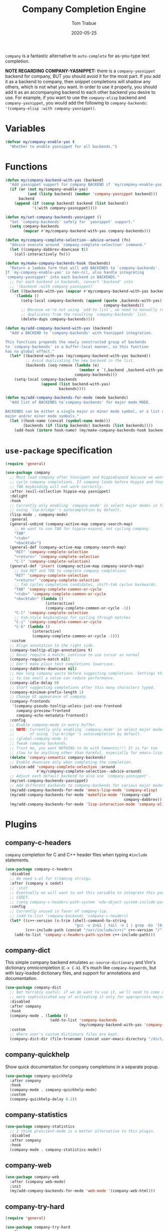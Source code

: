 #+TITLE:   Company Completion Engine
#+AUTHOR:  Tom Trabue
#+EMAIL:   tom.trabue@gmail.com
#+DATE:    2020-05-25
#+TAGS:    company completion autocomplete lsp
#+STARTUP: fold

=company= is a fantastic alternative to =auto-complete= for as-you-type text
completion.

*NOTE REGARDING COMPANY-YASNIPPET:* there is a =company-yasnippet= backend for
company, BUT you should avoid it for the most part. If you add it as a backend
to company, then snippet completions will shadow any others, which is not what
you want. In order to use it properly, you should add it as an accompanying
backend to each other backend you desire to use. For example, if you want to use
the =company-elisp= backend and =company-yasnippet=, you would add the following
to =company-backends=: ='(company-elisp :with company-yasnippet)=.

* Variables
#+begin_src emacs-lisp
  (defvar my/company-enable-yas t
    "Whether to enable yasnippet for all backends.")
#+end_src

* Functions
#+begin_src emacs-lisp
  (defun my/company-backend-with-yas (backend)
    "Add yasnippet support for company BACKEND if `my/company-enable-yas' is non-nil."
    (if (or (not my/company-enable-yas)
            (and (listp backend) (member 'company-yasnippet backend)))
        backend
      (append (if (consp backend) backend (list backend))
              '(:with company-yasnippet))))

  (defun my/set-company-backends-yasnippet ()
    "Set `company-backends' safely for `yasnippet' support."
    (setq company-backends
          (mapcar #'my/company-backend-with-yas company-backends)))

  (defun my/company-complete-selection--advice-around (fn)
    "Advice execute around `company-complete-selection' command."
    (let ((company-dabbrev-downcase t))
      (call-interactively fn)))

  (defun my/make-company-backends-hook (backends)
    "Return a lambda form that will add BACKENDS to `company-backends'.
  If `my-company-enable-yas' is non-nil, also handle integrating
  `company-yasnippet' into each backend in BACKENDS."
    ;; For each backend in backends, convert 'backend' into
    ;; '(backend :with company-yasnippet)'
    (let ((backends-with-yas (mapcar #'my/company-backend-with-yas backends)))
      `(lambda ()
         (setq-local company-backends (append (quote ,backends-with-yas)
                                              company-backends))
         ;; Because we're not using `add-to-list', we need to manually remove
         ;; duplicates from the resulting `company-backends' list.
         (delete-dups company-backends))))

  (defun my/add-company-backend-with-yas (backend)
    "Add a BACKEND to `company-backends' with Yasnippet integration.

  This functions prepends the newly constructed group of backends
  to `company-backends' in a buffer-local manner, so this function
  has no global effect."
    (let* ((backend-with-yas (my/company-backend-with-yas backend))
           ;; Avoid duplicating the new backend in the list.
           (backends (seq-remove (lambda (e)
                                   (member e `(,backend ,backend-with-yas)))
                                 company-backends)))
      (setq-local company-backends
                  (append (list backend-with-yas)
                          backends))))

  (defun my/add-company-backends-for-mode (mode backends)
    "Add list of BACKENDS to`company-backends' for major mode MODE.

  BACKENDS can be either a single major or minor mode symbol, or a list of
  major and/or minor mode symbols."
    (let ((hook-name (concat (symbol-name mode)))
          (backends (if (listp backends) backends (list backends))))
      (add-hook (intern hook-name) (my/make-company-backends-hook backends))))
#+end_src

* =use-package= specification
#+begin_src emacs-lisp
  (require 'general)

  (use-package company
    ;; Must load company after Yasnippet and HippieExpand because we want TAB to
    ;; cycle company completions. If company loads before Hippie and Yasnippet the
    ;; TAB keybinding will not work correctly.
    :after (evil-collection hippie-exp yasnippet)
    :delight
    :hook
    ;; Currently only enabling `company-mode' in select major modes in favor of
    ;; using `lsp-bridge''s autocompletion by default.
    (lisp-mode . company-mode)
    :general
    (general-unbind (company-active-map company-search-map)
      ;; We want to use TAB for hippie-expand, not cycling company.
      "TAB"
      "<tab>"
      "<backtab>")
    (general-def (company-active-map company-search-map)
      "RET" 'company-complete-selection
      "<return>" 'company-complete-selection
      "C-l" 'company-complete-selection)
    (general-def 'insert (company-active-map company-search-map)
      ;; Use RET and TAB to complete company completions
      "RET" 'company-complete-selection
      "<return>" 'company-complete-selection
      ;; Tab cycles completion candidates, shift-tab cycles backwards.
      "TAB" 'company-complete-common-or-cycle
      "<tab>" 'company-complete-common-or-cycle
      "<backtab>" (lambda ()
                    (interactive)
                    (company-complete-common-or-cycle -1))
      "C-l" 'company-complete-selection
      ;; Vim-style keybindings for cycling through matches
      "C-j" 'company-complete-common-or-cycle
      "C-k" (lambda ()
              (interactive)
              (company-complete-common-or-cycle -1)))
    :custom
    ;; Align annotation to the right side.
    (company-tooltip-align-annotations t)
    ;; Never require a match; continue to use cursor as normal
    (company-require-match nil)
    ;; Don't make plain text completions lowercase.
    (company-dabbrev-downcase nil)
    ;; How long company waits before suggesting completions. Settings this value
    ;; to too small a value can reduce performance.
    (company-idle-delay 0)
    ;; Start suggesting completions after this many characters typed.
    (company-minimum-prefix-length 1)
    ;; Change UI appearance of company
    (company-frontends
     '(company-pseudo-tooltip-unless-just-one-frontend
       company-preview-frontend
       company-echo-metadata-frontend))
    :config
    ;; Enable company-mode in every buffer.
    ;; NOTE: Currently only enabling `company-mode' in select major modes in favor
    ;;       of using `lsp-bridge''s autocompletion by default.
    ;; (global-company-mode 1)
    ;; Tweak company backends.
    ;; Trust me, you want NOTHING to do with Semantic!!! It is far too
    ;; slow to be anything other than harmful, especially for emacs-lisp-mode.
    (delete 'company-semantic company-backends)
    ;; Enable downcase only when completing the completion.
    (advice-add 'company-complete-selection :around
                #'my/company-complete-selection--advice-around)
    ;; Adjust each default backend to also use `company-yasnippet'.
    (my/set-company-backends-yasnippet)
    ;; Add different backends to company-backends for various major modes.
    (my/add-company-backends-for-mode 'emacs-lisp-mode 'company-elisp)
    (my/add-company-backends-for-mode 'makefile-mode '(company-capf
                                                       company-dabbrev))
    (my/add-company-backends-for-mode 'lisp-interaction-mode 'company-elisp))
#+end_src

* Plugins
** company-c-headers
=company= completion for C and C++ header files when typing =#include=
statements.

#+begin_src emacs-lisp
  (use-package company-c-headers
    :disabled
    ;; We need s.el for trimming strings.
    :after (company s cedet)
    ;; :init
    ;; Eventually we will want to set this variable to integrate this package
    ;; CEDET.
    ;; (setq company-c-headers-path-system 'ede-object-system-include-path)
    :config
    ;; Currently unused in favor of company-lsp.
    ;; (add-to-list 'company-backends 'company-c-headers)
    (let* ((c++-version (s-trim (shell-command-to-string
                                 "gcc -v 2>&1 | tail -n 1 | grep -Eo '[0-9]+(\.[0-9]+)*'")))
           (c++-include-path (concat "/usr/include/c++/" c++-version "/")))
      (add-to-list 'company-c-headers-path-system c++-include-path)))
#+end_src

** company-dict
This simple company backend emulates =ac-source-dictionary= and Vim's
dictionary omnicompletion (=C-x C-k=). It's much like =company-keywords=, but
with lazy-loaded dictionary files, and support for annotations and
documentation.

#+begin_src emacs-lisp
  (use-package company-dict
    ;; Not terribly useful; if we do want to use it, we'll need to come up with a
    ;; more sophisticated way of activating it only for appropriate major modes.
    :disabled
    :after company
    :hook
    (company-mode . (lambda ()
                      (add-to-list 'company-backends
                                   (my/company-backend-with-yas 'company-dict))))
    :custom
    ;; Where user's custom dictionary files are kept.
    (company-dict-dir (file-truename (concat user-emacs-directory "/dict/"))))
#+end_src

** company-quickhelp
Show quick documentation for company completions in a separate popup.

#+begin_src emacs-lisp
  (use-package company-quickhelp
    :after company
    :hook
    (company-mode . company-quickhelp-mode)
    :custom
    (company-quickhelp-delay 0.2))
#+end_src

** company-statistics
#+begin_src emacs-lisp
  (use-package company-statistics
    ;; I think prescient-mode is a better alternative to this plugin.
    :disabled
    :after company
    :hook
    (company-mode . company-statistics-mode))
#+end_src

** company-web
#+begin_src emacs-lisp
  (use-package company-web
    :after (company web-mode)
    :init
    (my/add-company-backends-for-mode 'web-mode '(company-web-html)))
#+end_src

** company-try-hard
#+begin_src emacs-lisp
  (require 'general)

  (use-package company-try-hard
    :after company
    :general
    (general-def 'insert company-mode-map
      "C-<tab>" 'company-try-hard)
    (general-def 'insert company-active-map
      "C-<tab>" 'company-try-hard))
#+end_src

** company-ghc
#+begin_src emacs-lisp
  (use-package company-ghc
    :disabled)
#+end_src

** company-cabal
#+begin_src emacs-lisp
  (use-package company-cabal
    :after company)
#+end_src

** company-plsense
This is a company backend for the =plsense= intellisense engine for Perl.  It
is a good alternative to LSP mode for Perl, since the Perl LanguageServer
currently does not seem to provide any useful features.

Make sure you've already installed =plsense= and run =plsense config= on the
command line before trying to use this plugin, since this plugin depends on
the =~/.plsense= configuration file containing the proper settings.

#+begin_src emacs-lisp
  (use-package company-plsense
    :disabled
    :hook
    ((cperl-mode perl-mode) . (lambda ()
                                ;; Turn on company-plsense for perl and cperl mode.
                                (make-local-variable 'company-backends)
                                (add-to-list 'company-backends 'company-plsense)
                                (when (not company-plsense--server-started-p)
                                  (company-plsense-start-server))
                                (company-plsense-init)))
    :init
    (setq company-plsense-ignore-compile-errors t))
#+end_src

** company-auctex
#+begin_src emacs-lisp
  (use-package company-auctex
    :hook
    ((latex-mode tex-mode) . company-auctex-init))
#+end_src

** company-lsp
=company-lsp= is a company backend supporting =lsp-mode=.

*NOTE*: You should never have to use =company-lsp=! It is a deprecated
package that is only useful in particular circumstances. The only supported
company backend for =lsp-mode= is =company-capf=, so try using that one
first.

#+begin_src emacs-lisp
  (use-package company-lsp
    :disabled
    :after (company lsp-mode)
    ;; Only activate company-lsp for specific modes
    :hook
    ((sh-mode c-mode-common) . (lambda ()
                                 (make-local-variable 'company-backends)
                                 (add-to-list 'company-backends 'company-lsp)))
    :custom
    (company-lsp-cache-candidates nil)
    (company-lsp-async t)
    (company-lsp-enable-snippet t)
    (company-lsp-enable-recompletion t))
#+end_src

** company-box
=company-box= is a company front-end with icons! It provides a great, modern
looking UI for company completions similar to something like Visual Studio Code,
and allows users to customize the icons it displays alongside completion
candidates. It also integrates with =company-quickhelp= for bringing up
completion item documentation.

I have noticed that =company-box= actually improves my experience with Company
while coding with a language server that supports references, such as
=clojure-lsp=. The child frames that =company-box= uses keep the completion
window from jumping around when references are re-calculated.

*COMPATIBILITY:* =company-box= requires Emacs 26 or newer, and only works in GUI
Emacs.

*IMPORTANT PERFORMANCE NOTE:* I have noticed that enabling =company-box=
/greatly/ increases input lag when using =company= completion, sometimes causing
Emacs to freeze completely (this sometimes happens in =emacs-lisp-mode=). The
input lag can drag your editing speed to a halt. =company-box= certainly is
cool, and looks beautiful, but you should use it at your own risk.

#+begin_src emacs-lisp
  (use-package company-box
    :after company
    :if (display-graphic-p)
    :delight
    :custom
    ;; Max number of candidates to show in tooltip.
    ;; A large number can slow down rendering.
    (company-box-max-candidates 10)
    ;; Min/max dimensions for the completion tooltip window.
    (company-box-tooltip-minimum-width 260)
    (company-box-tooltip-maximum-width 260))
#+end_src

** company-prescient
=prescient= intelligent completion support for =company-mode=.

#+begin_src emacs-lisp
  (use-package company-prescient
    :after (company prescient)
    :hook
    (company-mode . company-prescient-mode))
#+end_src

** company-elixir
Company completion backend for Elixir. This is an old, unmaintained plugin that
uses an external IEx process to generate completion candidates. It's not
terribly useful anymore, since anyone writing Elixir code from within Emacs
should be using =lsp-mode= which has a much better completion backend using
=elixir-ls=. However, it can be useful for generating completions for other
Elixir-related major modes that are not covered by =lsp-mode=, such as
=inf-elixir-mode=.

#+begin_src emacs-lisp
  (require 'straight)

  (use-package company-elixir
    ;; Not that useful. Completions only work if you have a valid,
    ;; working Elixir project.
    :disabled
    ;; This package is not in ELPA or MELPA
    :straight
    (company-elixir :flavor melpa :type git :host github
                    :repo "ayrat555/company-elixir"
                    :files (:defaults "company_elixir_script.exs"))
    :hook
    (inf-elixir-mode . company-elixir-hook)
    :custom
    ;; The command used to start IEx.
    ;; Defaults to "iex -S mix".
    (company-elixir-iex-command "iex -S mix")
    ;; The major mode used to kick off company-elixir
    (company-elixir-major-mode #'inf-elixir-mode))
#+end_src

** company-restclient
Company completion backend for =restclient-mode= using the =know-your-http-well=
Emacs Lisp library.

#+begin_src emacs-lisp
  (use-package company-restclient
    :init
    (my/add-company-backends-for-mode 'restclient-mode '(company-restclient)))
#+end_src

** slime-company
SLIME completions for =company-mode=. Completions are only available when the
SLIME REPL is active (i.e., connected to a Swank server).

#+begin_src emacs-lisp
  (use-package slime-company
    :after (slime company)
    :hook
    ((slime-mode slime-repl-mode)
     . (lambda () (my/add-company-backend-with-yas 'company-slime)))
    :custom
    (slime-company-completion 'fuzzy)
    (slime-company-after-completion 'slime-company-just-one-space))
#+end_src
